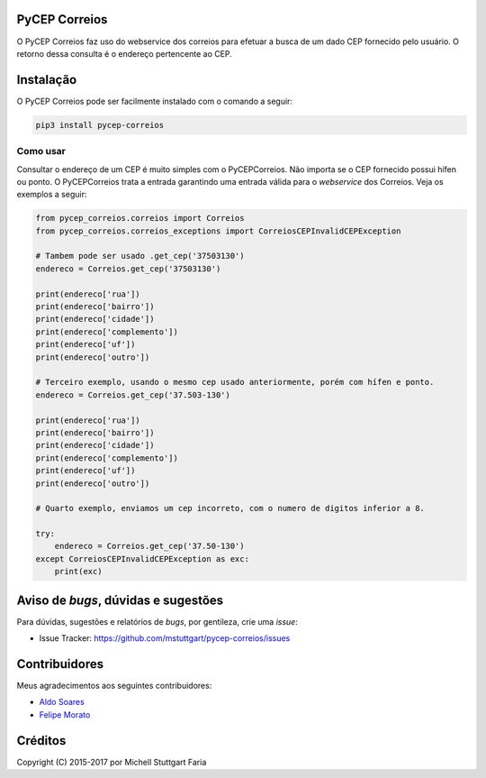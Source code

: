 PyCEP Correios
==============

.. image:: https://img.shields.io/travis/mstuttgart/pycep-correios/master.svg?style=flat-square
    :target: https://travis-ci.org/mstuttgart/pycep-correios

.. image:: https://img.shields.io/coveralls/mstuttgart/pycep-correios/master.svg?style=flat-square
    :target: https://coveralls.io/github/mstuttgart/pycep-correios?branch=master

.. image:: https://landscape.io/github/mstuttgart/pycep-correios/master/landscape.svg?style=flat-square
    :target: https://landscape.io/github/mstuttgart/pycep-correios/master

.. image:: https://img.shields.io/pypi/v/pycep-correios.svg?style=flat-square
    :target: https://pypi.python.org/pypi/pycep-correios

.. image:: https://img.shields.io/pypi/pyversions/pycep-correios.svg?style=flat-square
    :target: https://pypi.python.org/pypi/pycep-correios

.. image:: https://img.shields.io/pypi/l/pycep-correios.svg?style=flat-square
    :target: https://github.com/mstuttgart/pycep-correios/blob/develop/LICENSE

.. image:: https://readthedocs.org/projects/pycep-correios/badge/?style=flat-square
    :target: http://pycep-correios.readthedocs.io/pt/latest/?badge=latest

O PyCEP Correios faz uso do webservice dos correios para efetuar a busca de um dado CEP fornecido pelo usuário. O retorno dessa consulta é o endereço pertencente ao CEP.

Instalação
==========
O PyCEP Correios pode ser facilmente instalado com o comando a seguir:

.. code:: bash

    pip3 install pycep-correios


Como usar
---------

Consultar o endereço de um CEP é muito simples com o PyCEPCorreios. Não importa se o CEP fornecido possui hífen ou ponto. O PyCEPCorreios trata a entrada garantindo uma entrada válida para o *webservice* dos Correios.
Veja os exemplos a seguir:

.. code:: python

    from pycep_correios.correios import Correios
    from pycep_correios.correios_exceptions import CorreiosCEPInvalidCEPException

    # Tambem pode ser usado .get_cep('37503130')
    endereco = Correios.get_cep('37503130')

    print(endereco['rua'])
    print(endereco['bairro'])
    print(endereco['cidade'])
    print(endereco['complemento'])
    print(endereco['uf'])
    print(endereco['outro'])

    # Terceiro exemplo, usando o mesmo cep usado anteriormente, porém com hífen e ponto.
    endereco = Correios.get_cep('37.503-130')

    print(endereco['rua'])
    print(endereco['bairro'])
    print(endereco['cidade'])
    print(endereco['complemento'])
    print(endereco['uf'])
    print(endereco['outro'])

    # Quarto exemplo, enviamos um cep incorreto, com o numero de digitos inferior a 8.

    try:
        endereco = Correios.get_cep('37.50-130')
    except CorreiosCEPInvalidCEPException as exc:
        print(exc)

Aviso de *bugs*, dúvidas e sugestões
====================================
Para dúvidas, sugestões e relatórios de *bugs*, por gentileza, crie uma *issue*:

- Issue Tracker: https://github.com/mstuttgart/pycep-correios/issues

Contribuidores
==============
Meus agradecimentos aos seguintes contribuidores:

* `Aldo Soares <https://github.com/aldo774>`_
* `Felipe Morato <https://github.com/fmorato>`_

Créditos
========

Copyright (C) 2015-2017 por Michell Stuttgart Faria


